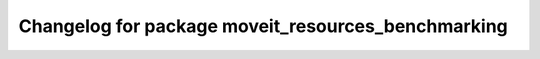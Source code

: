 ^^^^^^^^^^^^^^^^^^^^^^^^^^^^^^^^^^^^^^^^^^^^^^^^^^^
Changelog for package moveit_resources_benchmarking
^^^^^^^^^^^^^^^^^^^^^^^^^^^^^^^^^^^^^^^^^^^^^^^^^^^
